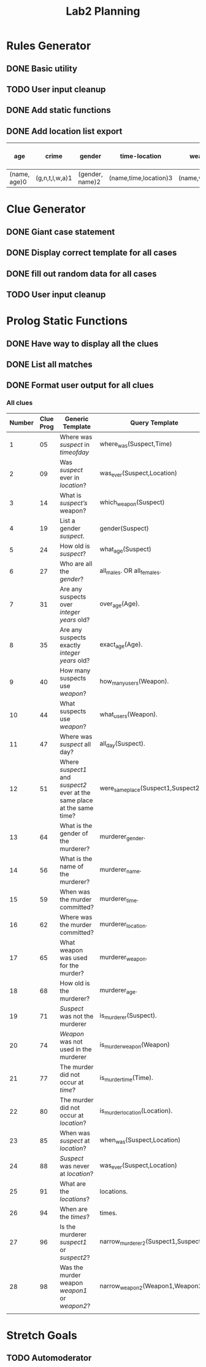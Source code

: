 #+TITLE: Lab2 Planning
#+STARTUP: showall
#+OPTIONS: toc:nil

* Rules Generator

** DONE Basic utility

** TODO User input cleanup

** DONE Add static functions

** DONE Add location list export

| age          | crime          | gender          | time-location         | weapons        | all-weapon-list        | all-location-list | non-murderers | non-murder-weapons | non-murder-times | non-murder-locations |
|--------------+----------------+-----------------+-----------------------+----------------+------------------------+-------------------+---------------+--------------------+------------------+----------------------|
| (name, age)0 | (g,n,t,l,w,a)1 | (gender, name)2 | (name,time,location)3 | (name,weapon)4 | (weapon1,weapon2,etc)5 | (loc1,loc2,etc)6  |             7 |                  8 |                9 |                   10 |

* Clue Generator

** DONE Giant case statement

** DONE Display correct template for all cases

** DONE fill out random data for all cases

** TODO User input cleanup

* Prolog Static Functions

** DONE Have way to display all the clues

** DONE List all matches

** DONE Format user output for all clues

*** All clues
| Number | Clue Prog | Generic Template                                                         | Query Template                        | Formatted? |
|--------+-----------+--------------------------------------------------------------------------+---------------------------------------+------------|
|      1 |        05 | Where was /suspect/ in /timeofday/                                       | where_was(Suspect,Time)               | YES        |
|      2 |        09 | Was /suspect/ ever in /location/?                                        | was_ever(Suspect,Location)            | YES        |
|      3 |        14 | What is /suspect’s/ weapon?                                              | which_weapon(Suspect)                 | YES        |
|      4 |        19 | List a gender /suspect/.                                                 | gender(Suspect)                       | YES        |
|      5 |        24 | How old is /suspect/?                                                    | what_age(Suspect)                     | YES        |
|      6 |        27 | Who are all the /gender/?                                                | all_males. OR all_females.            | YES        |
|      7 |        31 | Are any suspects over /integer years/ old?                               | over_age(Age).                        | YES        |
|      8 |        35 | Are any suspects exactly /integer years/ old?                            | exact_age(Age).                       | YES        |
|      9 |        40 | How many suspects use /weapon/?                                          | how_many_users(Weapon).               | YES        |
|     10 |        44 | What suspects use /weapon/?                                              | what_users(Weapon).                   | YES        |
|     11 |        47 | Where was /suspect/ all day?                                             | all_day(Suspect).                     | YES        |
|     12 |        51 | Where /suspect1/ and /suspect2/ ever at the same place at the same time? | were_same_place(Suspect1,Suspect2).   | YES        |
|     13 |        64 | What is the gender of the murderer?                                      | murderer_gender.                      | YES        |
|     14 |        56 | What is the name of the murderer?                                        | murderer_name.                        | YES        |
|     15 |        59 | When was the murder committed?                                           | murderer_time.                        | YES        |
|     16 |        62 | Where was the murder committed?                                          | murderer_location.                    | YES        |
|     17 |        65 | What weapon was used for the murder?                                     | murderer_weapon.                      | YES        |
|     18 |        68 | How old is the murderer?                                                 | murderer_age.                         | YES        |
|     19 |        71 | /Suspect/ was not the murderer                                           | is_murderer(Suspect).                 | YES        |
|     20 |        74 | /Weapon/ was not used in the murderer                                    | is_murder_weapon(Weapon)              | YES        |
|     21 |        77 | The murder did not occur at /time/?                                      | is_murder_time(Time).                 | YES        |
|     22 |        80 | The murder did not occur at /location/?                                  | is_murder_location(Location).         | YES        |
|     23 |        85 | When was /suspect/ at /location/?                                        | when_was(Suspect,Location)            | YES        |
|     24 |        88 | /Suspect/ was never at /location/?                                       | was_ever(Suspect,Location)            | YES        |
|     25 |        91 | What are the /locations/?                                                | locations.                            | YES        |
|     26 |        94 | When are the /times/?                                                    | times.                                | YES        |
|     27 |        96 | Is the murderer /suspect1/ or /suspect2/?                                | narrow_murderer_2(Suspect1,Suspect2). | YES        |
|     28 |        98 | Was the murder weapon /weapon1/ or /weapon2/?                            | narrow_weapon_2(Weapon1,Weapon2).     | YES        |
|        |           |                                                                          |                                       |            |


* Stretch Goals

** TODO Automoderator
